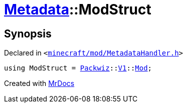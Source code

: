 [#Metadata-ModStruct]
= xref:Metadata.adoc[Metadata]::ModStruct
:relfileprefix: ../
:mrdocs:


== Synopsis

Declared in `&lt;https://github.com/PrismLauncher/PrismLauncher/blob/develop/launcher/minecraft/mod/MetadataHandler.h#L30[minecraft&sol;mod&sol;MetadataHandler&period;h]&gt;`

[source,cpp,subs="verbatim,replacements,macros,-callouts"]
----
using ModStruct = xref:Packwiz.adoc[Packwiz]::xref:Packwiz/V1.adoc[V1]::xref:Packwiz/V1/Mod.adoc[Mod];
----



[.small]#Created with https://www.mrdocs.com[MrDocs]#
